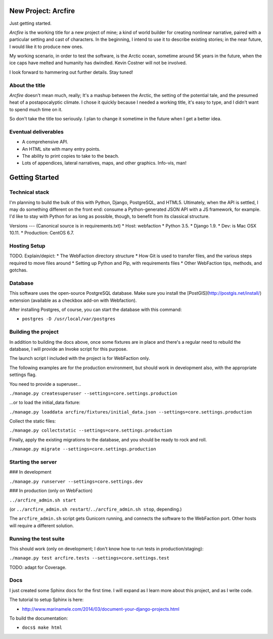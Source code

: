 New Project: Arcfire
====================

Just getting started.

*Arcfire* is the working title for a new project of mine; a kind of world builder for creating nonlinear narrative, paired with a particular setting and cast of characters.  In the beginning, I intend to use it to describe existing stories; in the near future, I would like it to produce new ones.

My working scenario, in order to test the software, is the Arctic ocean, sometime around 5K years in the future, when the ice caps have melted and humanity has dwindled.  Kevin Costner will not be involved.

I look forward to hammering out further details.  Stay tuned!


About the title
---------------

*Arcfire* doesn't mean much, really; It's a mashup between the Arctic, the setting of the potential tale, and the presumed heat of a postapocalyptic climate.  I chose it quickly because I needed a working title, it's easy to type, and I didn't want to spend much time on it.  

So don't take the title too seriously.  I plan to change it sometime in the future when I get a better idea.


Eventual deliverables
---------------------

* A comprehensive API.
* An HTML site with many entry points.
* The ability to print copies to take to the beach.
* Lots of appendices, lateral narratives, maps, and other graphics.  Info-vis, man!


Getting Started
===============

Technical stack
---------------

I'm planning to build the bulk of this with Python, Django, PostgreSQL, and HTML5.  Ultimately, when the API is settled, I may do something different on the front end: consume a Python-generated JSON API with a JS framework, for example.  I'd like to stay with Python for as long as possible, though, to benefit from its classical structure.


Versions
---
(Canonical source is in requirements.txt)
* Host: webfaction
* Python 3.5.
* Django 1.9.
* Dev: is Mac OSX 10.11.
* Production: CentOS 6.7.


Hosting Setup
-------------

TODO.  Explain/depict:
* The WebFaction directory structure
* How Git is used to transfer files, and the various steps required to move files around
* Setting up Python and Pip, with requirements files
* Other WebFaction tips, methods, and gotchas.


Database
--------

This software uses the open-source PostgreSQL database.  Make sure you install the [PostGIS](http://postgis.net/install/) extension (available as a checkbox add-on with Webfaction).

After installing Postgres, of course, you can start the database with this command:

* ``postgres -D /usr/local/var/postgres``


Building the project
--------------------

In addition to building the docs above, once some fixtures are in place and there's a regular need to rebuild the database, I will provide an Invoke script for this purpose.

The launch script I included with the project is for WebFaction only.

The following examples are for the production environment, but should work in development also, with the appropriate settings flag.

You need to provide a superuser...

``./manage.py createsuperuser --settings=core.settings.production``

...or to load the initial_data fixture:

``./manage.py loaddata arcfire/fixtures/initial_data.json --settings=core.settings.production``

Collect the static files:

``./manage.py collectstatic --settings=core.settings.production``

Finally, apply the existing migrations to the database, and you should be ready to rock and roll.

``./manage.py migrate --settings=core.settings.production``


Starting the server
-------------------

### In development

``./manage.py runserver --settings=core.settings.dev``

### In production (only on WebFaction)

``../arcfire_admin.sh start``

(or ``../arcfire_admin.sh restart``/``../arcfire_admin.sh stop``, depending.)

The ``arcfire_admin.sh`` script gets Gunicorn running, and connects the software to the WebFaction port.  Other hosts will require a different solution.


Running the test suite
--------------------------

This should work (only on development; I don't know how to run tests in production/staging):

``./manage.py test arcfire.tests --settings=core.settings.test``

TODO: adapt for Coverage.


Docs
----

I just created some Sphinx docs for the first time.  I will expand as I learn more about this project, and as I write code.

The tutorial to setup Sphinx is here:

* http://www.marinamele.com/2014/03/document-your-django-projects.html

To build the documentation:

* ``docs$ make html``
